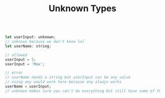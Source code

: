 #+TITLE: Unknown Types

#+begin_src js

let userInput: unknown;
// unknown because we don't know lol
let userName: string;

// allowed
userInput = 5;
userInput = 'Max';

// error
// userName needs a string but userInput can be any value
// using any would work here because any always works
userName = userInput;
// unknown makes sure you can't do everything but still have some of the benefits of TypeScript
#+end_src
